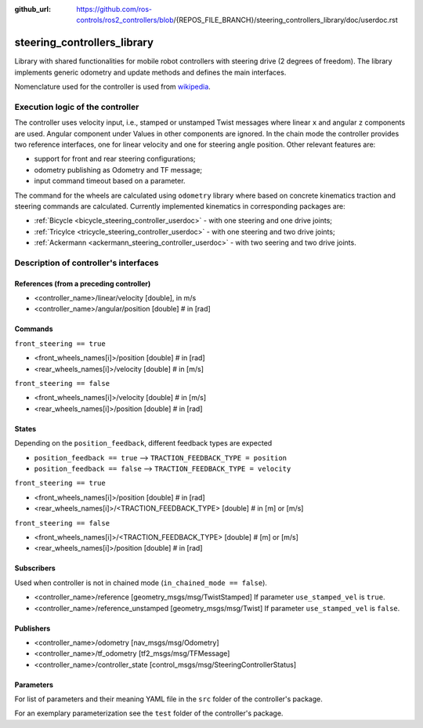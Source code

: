 :github_url: https://github.com/ros-controls/ros2_controllers/blob/{REPOS_FILE_BRANCH}/steering_controllers_library/doc/userdoc.rst

.. _steering_controllers_library_userdoc:

steering_controllers_library
=============================

Library with shared functionalities for mobile robot controllers with steering drive (2 degrees of freedom).
The library implements generic odometry and update methods and defines the main interfaces.

Nomenclature used for the controller is used from `wikipedia <https://en.wikipedia.org/wiki/Wheelbase>`_.

Execution logic of the controller
----------------------------------

The controller uses velocity input, i.e., stamped or unstamped Twist messages where linear ``x`` and angular ``z`` components are used.
Angular component under
Values in other components are ignored.
In the chain mode the controller provides two reference interfaces, one for linear velocity and one for steering angle position.
Other relevant features are:

* support for front and rear steering configurations;
* odometry publishing as Odometry and TF message;
* input command timeout based on a parameter.

The command for the wheels are calculated using ``odometry`` library where based on concrete kinematics traction and steering commands are calculated.
Currently implemented kinematics in corresponding packages are:

* :ref:`Bicycle <bicycle_steering_controller_userdoc>` - with one steering and one drive joints;
* :ref:`Tricylce <tricycle_steering_controller_userdoc>` - with one steering and two drive joints;
* :ref:`Ackermann <ackermann_steering_controller_userdoc>` - with two seering and two drive joints.



Description of controller's interfaces
--------------------------------------

References (from a preceding controller)
,,,,,,,,,,,,,,,,,,,,,,,,,,,,,,,,,,,,,,,,,
- <controller_name>/linear/velocity      [double], in m/s
- <controller_name>/angular/position     [double]  # in [rad]

Commands
,,,,,,,,,
``front_steering == true``

- <front_wheels_names[i]>/position     [double]  # in [rad]
- <rear_wheels_names[i]>/velocity      [double]  # in [m/s]

``front_steering == false``

- <front_wheels_names[i]>/velocity     [double]  # in [m/s]
- <rear_wheels_names[i]>/position      [double]  # in [rad]

States
,,,,,,,
Depending on the ``position_feedback``, different feedback types are expected

* ``position_feedback == true`` --> ``TRACTION_FEEDBACK_TYPE = position``
* ``position_feedback == false`` --> ``TRACTION_FEEDBACK_TYPE = velocity``

``front_steering == true``

- <front_wheels_names[i]>/position                  [double]  # in [rad]
- <rear_wheels_names[i]>/<TRACTION_FEEDBACK_TYPE>   [double]  # in [m] or [m/s]

``front_steering == false``

- <front_wheels_names[i]>/<TRACTION_FEEDBACK_TYPE>  [double]  # [m] or [m/s]
- <rear_wheels_names[i]>/position                   [double]  # in [rad]

Subscribers
,,,,,,,,,,,,
Used when controller is not in chained mode (``in_chained_mode == false``).

- <controller_name>/reference  [geometry_msgs/msg/TwistStamped]
  If parameter ``use_stamped_vel`` is ``true``.
- <controller_name>/reference_unstamped   [geometry_msgs/msg/Twist]
  If parameter ``use_stamped_vel`` is ``false``.

Publishers
,,,,,,,,,,,
- <controller_name>/odometry          [nav_msgs/msg/Odometry]
- <controller_name>/tf_odometry       [tf2_msgs/msg/TFMessage]
- <controller_name>/controller_state  [control_msgs/msg/SteeringControllerStatus]

Parameters
,,,,,,,,,,,

For list of parameters and their meaning YAML file in the ``src`` folder of the controller's package.

For an exemplary parameterization see the ``test`` folder of the controller's package.
